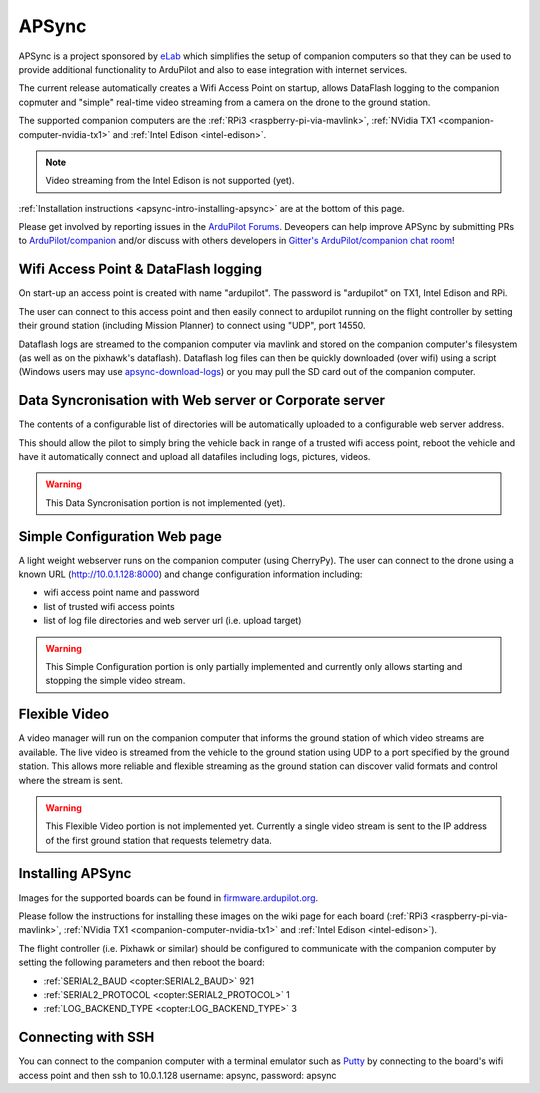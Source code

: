 .. _apsync-intro:

======
APSync
======

APSync is a project sponsored by `eLab <http://elab.co.jp/>`__ which simplifies the setup of companion computers so that they can be used to provide additional functionality to ArduPilot and also to ease integration with internet services.

The current release automatically creates a Wifi Access Point on startup, allows DataFlash logging to the companion copmuter and "simple" real-time video streaming from a camera on the drone to the ground station.

The supported companion computers are the :ref:`RPi3 <raspberry-pi-via-mavlink>`, :ref:`NVidia TX1 <companion-computer-nvidia-tx1>` and :ref:`Intel Edison <intel-edison>`.

.. note::

   Video streaming from the Intel Edison is not supported (yet).

:ref:`Installation instructions <apsync-intro-installing-apsync>` are at the bottom of this page.

..  youtube:: 3bVFEF4MPdU
    :width: 100%

Please get involved by reporting issues in the `ArduPilot Forums <http://discuss.ardupilot.org/c/development-team>`__.  Deveopers can help improve APSync by submitting PRs to `ArduPilot/companion <https://github.com/ArduPilot/companion>`__ and/or discuss with others developers in `Gitter's ArduPilot/companion chat room <https://gitter.im/ArduPilot/companion>`__!

Wifi Access Point & DataFlash logging
=====================================

.. image:: ../images/apsync-wifiap-dflogger.png
    :target: ../_images/apsync-wifiap-dflogger.png

On start-up an access point is created with name "ardupilot".  The password is "ardupilot" on TX1, Intel Edison and RPi.

The user can connect to this access point and then easily connect to ardupilot running on the flight controller by setting their ground station (including Mission Planner) to connect using "UDP", port 14550.

Dataflash logs are streamed to the companion computer via mavlink and stored on the companion computer's filesystem (as well as on the pixhawk's dataflash).
Dataflash log files can then be quickly downloaded (over wifi) using a script (Windows users may use `apsync-download-logs <http://firmware.ardupilot.org/Companion/apsync/apsync-download-logs-latest.zip>`__) or you may pull the SD card out of the companion computer.

Data Syncronisation with Web server or Corporate server
=======================================================

.. image:: ../images/apsync-wifiap-datasync.png
    :target: ../_images/apsync-wifiap-datasync.png

The contents of a configurable list of directories will be automatically uploaded to a configurable web server address.

This should allow the pilot to simply bring the vehicle back in range of a trusted wifi access point, reboot the vehicle and have it automatically connect and upload all datafiles including logs, pictures, videos.

.. warning::

   This Data Syncronisation portion is not implemented (yet).

Simple Configuration Web page
=============================

.. image:: ../images/apsync-configurator.png
    :target: ../_images/apsync-configurator.png

A light weight webserver runs on the companion computer (using CherryPy).
The user can connect to the drone using a known URL (`http://10.0.1.128:8000 <http://10.0.1.128:8000>`__) and change configuration information including:

- wifi access point name and password
- list of trusted wifi access points
- list of log file directories and web server url (i.e. upload target)

.. warning::

   This Simple Configuration portion is only partially implemented and currently only allows starting and stopping the simple video stream.

Flexible Video
==============

.. image:: ../images/apsync-flexible-video.png
    :target: ../_images/apsync-flexible-video.png

A video manager will run on the companion computer that informs the ground station of which video streams are available.  The live video is streamed from the vehicle to the ground station using UDP to a port specified by the ground station.
This allows more reliable and flexible streaming as the ground station can discover valid formats and control where the stream is sent.

.. warning::

   This Flexible Video portion is not implemented yet.  Currently a single video stream is sent to the IP address of the first ground station that requests telemetry data.

.. _apsync-intro-installing-apsync:

Installing APSync
=================

Images for the supported boards can be found in `firmware.ardupilot.org <http://firmware.ardupilot.org/Companion/apsync>`__.

Please follow the instructions for installing these images on the wiki page for each board (:ref:`RPi3 <raspberry-pi-via-mavlink>`, :ref:`NVidia TX1 <companion-computer-nvidia-tx1>` and :ref:`Intel Edison <intel-edison>`).

The flight controller (i.e. Pixhawk or similar) should be configured to communicate with the companion computer by setting the following parameters and then reboot the board:

- :ref:`SERIAL2_BAUD <copter:SERIAL2_BAUD>` 921
- :ref:`SERIAL2_PROTOCOL <copter:SERIAL2_PROTOCOL>` 1
- :ref:`LOG_BACKEND_TYPE <copter:LOG_BACKEND_TYPE>` 3

Connecting with SSH
===================

You can connect to the companion computer with a terminal emulator such as `Putty <http://www.putty.org/>`__ by connecting to the board's wifi access point and then ssh to 10.0.1.128 username: apsync, password: apsync
